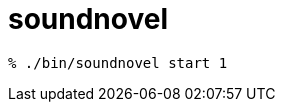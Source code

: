 = soundnovel

[source,bash]
----
% ./bin/soundnovel start 1
----

// = soundnovel
// 
// == Usage
// 
// こんな感じで動くようにしたい。
// 
// [source,bash]
// ----
// % soundnovel help
// % soundnovel list
// % soundnovel start <novel_id>
// % soundnovel start --peco
// ----
// 
// == Novel format
// 
// TODO
// 
// // 鬱
